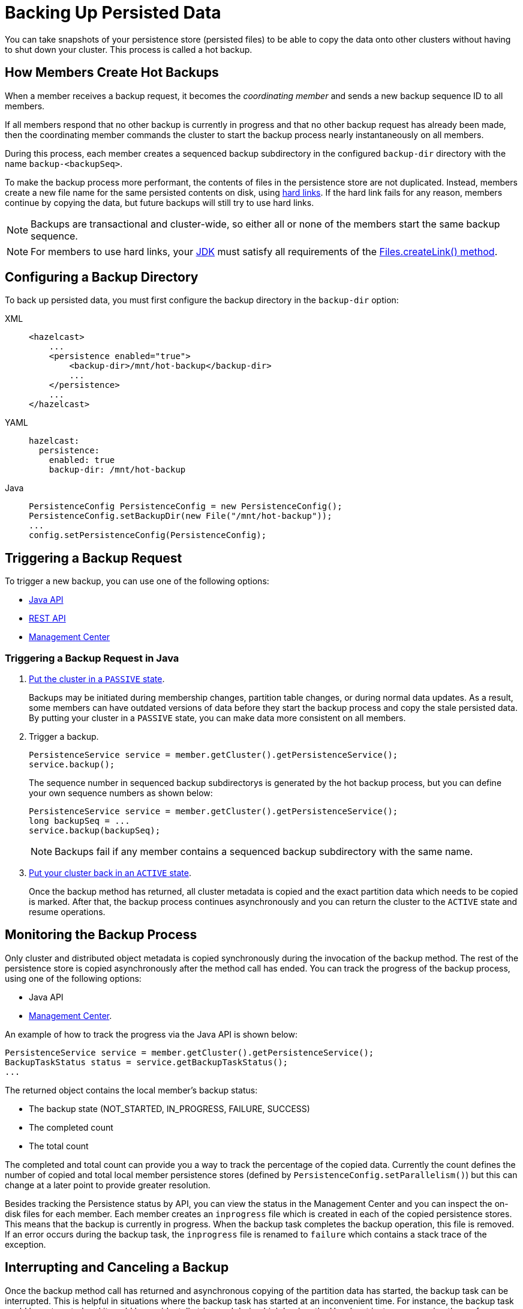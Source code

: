 = Backing Up Persisted Data
:description: You can take snapshots of your persistence store (persisted files) to be able to copy the data onto other clusters without having to shut down your cluster. This process is called a hot backup.
:page-enterprise: true

{description}

== How Members Create Hot Backups

When a member receives a backup
request, it becomes the _coordinating member_ and sends a new backup sequence ID to all members.

If all members respond that no other backup is currently in progress and that
no other backup request has already been made, then the coordinating member commands
the cluster to start the backup process nearly instantaneously on all members.

During this process, each member creates a sequenced backup subdirectory in
the configured `backup-dir` directory with the name `backup-<backupSeq>`.

To make the backup process more performant, the contents of files in the persistence store are
not duplicated. Instead, members create a new file name for the same persisted contents on disk, using link:https://en.wikipedia.org/wiki/Hard_link[hard links]. If the hard link fails for any reason, members continue by copying the data, but future backups will still try to use hard links.

NOTE: Backups are transactional and cluster-wide, so either
all or none of the members start the same backup sequence. 

NOTE: For members to use hard links,
your xref:deploy:supported-jvms.adoc[JDK] must satisfy all requirements of the
link:https://docs.oracle.com/javase/8/docs/api/java/nio/file/Files.html#createLink-java.nio.file.Path-java.nio.file.Path-[Files.createLink() method^].

== Configuring a Backup Directory

To back up persisted data, you must first configure the backup directory in the `backup-dir` option:

[tabs] 
==== 
XML:: 
+ 
-- 
[source,xml]
----
<hazelcast>
    ...
    <persistence enabled="true">
        <backup-dir>/mnt/hot-backup</backup-dir>
	...
    </persistence>
    ...
</hazelcast>
----
--

YAML::
+
--
[source,yaml]
----
hazelcast:
  persistence:
    enabled: true
    backup-dir: /mnt/hot-backup
----
--
Java::
+
--
[source,java]
----
PersistenceConfig PersistenceConfig = new PersistenceConfig();
PersistenceConfig.setBackupDir(new File("/mnt/hot-backup"));
...
config.setPersistenceConfig(PersistenceConfig);
----
--
====

== Triggering a Backup Request

To trigger a new backup, you can use one of the following options: 

- <<java-example, Java API>>
- xref:clients:rest.adoc#hot-restart[REST API]
- xref:{page-latest-supported-mc}@management-center:monitor-imdg:cluster-administration.adoc#hot-restart[Management Center]

[[java-example]]
=== Triggering a Backup Request in Java

. xref:management:cluster-utilities.adoc#cluster-member-states[Put the cluster
in a `PASSIVE` state].
+
Backups may be
initiated during membership changes, partition table changes, or during normal data updates. As a result, some members can have outdated versions of data before they start the backup process and copy the stale persisted data. By putting your cluster in a `PASSIVE` state, you can make data more consistent on all members.

. Trigger a backup.
+
[source,java]
----
PersistenceService service = member.getCluster().getPersistenceService();
service.backup();
----
+
The sequence number in sequenced backup subdirectorys is generated by the hot backup process, but you can define
your own sequence numbers as shown below:
+
[source,java]
----
PersistenceService service = member.getCluster().getPersistenceService();
long backupSeq = ...
service.backup(backupSeq);
----
+
NOTE: Backups fail if any member contains a sequenced backup subdirectory
with the same name.

. xref:management:cluster-utilities.adoc#cluster-member-states[Put your cluster back in an `ACTIVE` state].
+
Once the backup method has returned,
all cluster metadata is copied and the exact partition data which needs to be copied is marked.
After that, the backup process continues asynchronously and you can return the cluster to the
`ACTIVE` state and resume operations.

== Monitoring the Backup Process

Only cluster and distributed object metadata is copied synchronously
during the invocation of the backup method. The rest of the
persistence store is copied asynchronously
after the method call has ended. You can track the progress of the backup process, using one of the following options:

- Java API
- xref:{page-latest-supported-mc}@management-center:monitor-imdg:cluster-administration.adoc#status-information[Management Center].

An example of how to track the progress via the Java API is shown below:

[source,java]
----
PersistenceService service = member.getCluster().getPersistenceService();
BackupTaskStatus status = service.getBackupTaskStatus();
...
----

The returned object contains the local member's backup status:

* The backup state (NOT_STARTED, IN_PROGRESS, FAILURE, SUCCESS)
* The completed count
* The total count

The completed and total count can provide you a way to track the
percentage of the copied data. Currently the count defines the
number of copied and total local member persistence stores
(defined by `PersistenceConfig.setParallelism()`)
but this can change at a later point to provide greater resolution.

Besides tracking the Persistence status by API, you can view the status in the
Management Center and you can inspect the on-disk files for each member.
Each member creates an `inprogress` file which is created in each of the copied persistence stores.
This means that the backup is currently in progress. When the backup task completes
the backup operation, this file is removed. If an error occurs during the backup task,
the `inprogress` file is renamed to `failure` which contains a stack trace of the exception.

== Interrupting and Canceling a Backup

Once the backup method call has returned and asynchronous copying of the
partition data has started, the backup task can be interrupted.
This is helpful in situations where the backup task has started at an inconvenient time.
For instance, the backup task could be automated and it could be accidentally triggered
during high load on the Hazelcast instances, causing the performance of the Hazelcast instances to drop.

The backup task mainly uses disk I/O, consumes little CPU and it generally
does not last for a long time (although you should test it with your environment
to determine the exact impact). Nevertheless, you can abort the backup tasks
on all members via a cluster-wide interrupt operation.
This operation can be triggered programmatically or from the Management Center.

An example of programmatic interruption is shown below:

[source,java]
----
PersistenceService service = member.getCluster().getPersistenceService();
service.interruptBackupTask();
...
----

This method sends an interrupt to all members.
The interrupt is ignored if the backup task is currently not in progress
so you can safely call this method even though it has previously been
called or when some members have already completed their local backup tasks.

You can also interrupt the local member backup task as shown below:

[source,java]
----
PersistenceService service = member.getCluster().getPersistenceService();
service.interruptLocalBackupTask();
...
----

The backup task stops as soon as possible and it does not remove the
disk contents of the backup directory meaning that you must remove it manually.

== Copying Hot Backup Data onto a Cluster

The backup process creates sequenced subdirectorys
named `backup-<backupSeq>` in the configured <<configuring-hot-backup, hot backup directory>>
(`backup-dir`). To start a cluster with data from a specific backup, you need to set
the <<global-persistence-configuration, base directory>> (`base-dir`) to the desired backup subdirectory.

For example, if you configure your cluster members with the following, you would copy each existing member’s backup subdirectory to the directory that's configured in the new member’s `base-dir` option: 

```
base-dir=/opt/hz/data/
backup-dir=/opt/hz/backups
```

So, assuming the new members also had the same configured `base-dir` and `backup-dir`, you would copy `/opt/hz/backups/backup-<backupSeq>/*` from the existing member to `/opt/hz/data` on the new member.

